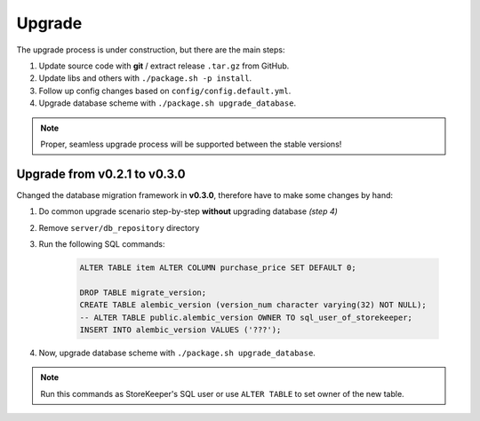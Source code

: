 .. StoreKeeper documentation

Upgrade
=======

The upgrade process is under construction, but there are the main steps:

1. Update source code with **git** / extract release ``.tar.gz`` from GitHub.
2. Update libs and others with ``./package.sh -p install``.
3. Follow up config changes based on ``config/config.default.yml``.
4. Upgrade database scheme with ``./package.sh upgrade_database``.

.. note::
    Proper, seamless upgrade process will be supported between the stable versions!


Upgrade from v0.2.1 to v0.3.0
-----------------------------

Changed the database migration framework in **v0.3.0**, therefore have to make some changes by hand:

1. Do common upgrade scenario step-by-step **without** upgrading database *(step 4)*
2. Remove ``server/db_repository`` directory
3. Run the following SQL commands:

    .. code-block:: sql

        ALTER TABLE item ALTER COLUMN purchase_price SET DEFAULT 0;

        DROP TABLE migrate_version;
        CREATE TABLE alembic_version (version_num character varying(32) NOT NULL);
        -- ALTER TABLE public.alembic_version OWNER TO sql_user_of_storekeeper;
        INSERT INTO alembic_version VALUES ('???');

4. Now, upgrade database scheme with ``./package.sh upgrade_database``.

.. note::
    Run this commands as StoreKeeper's SQL user or use ``ALTER TABLE`` to set owner of the new table.
